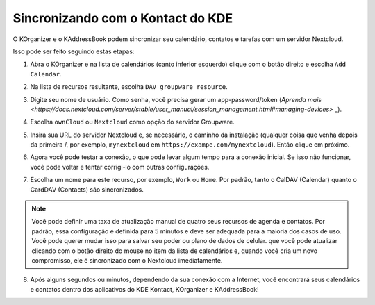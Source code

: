 ===================================
Sincronizando com o Kontact do KDE
===================================

O KOrganizer e o KAddressBook podem sincronizar seu calendário, contatos e tarefas com um servidor Nextcloud.

Isso pode ser feito seguindo estas etapas:

1. Abra o KOrganizer e na lista de calendários (canto inferior esquerdo) clique com o botão direito e escolha ``Add Calendar``.

.. image:: ../images/KOrganizer_add_calendar.png

2. Na lista de recursos resultante, escolha ``DAV groupware resource``.

.. image:: ../images/korganizer_resource_choice.png

3. Digite seu nome de usuário. Como senha, você precisa gerar um app-password/token (`Aprenda mais <https://docs.nextcloud.com/server/stable/user_manual/session_management.html#managing-devices>` _).

.. image:: ../images/korganizer_credentials.png

4. Escolha ``ownCloud`` ou ``Nextcloud`` como opção do servidor Groupware.

.. image:: ../images/KOrganizer_groupware_server.png

5. Insira sua URL do servidor Nextcloud e, se necessário, o caminho da instalação (qualquer coisa que venha depois da primeira /, por exemplo, ``mynextcloud`` em ``https://exampe.com/mynextcloud``). Então clique em próximo.

.. image:: ../images/KOrganizer_server_address.png

6. Agora você pode testar a conexão, o que pode levar algum tempo para a conexão inicial. Se isso não funcionar, você pode voltar e tentar corrigi-lo com outras configurações.

.. image:: ../images/KOrganizer_test1.png

.. image:: ../images/KOrganizer_test2.png

7. Escolha um nome para este recurso, por exemplo, ``Work`` ou ``Home``. Por padrão, tanto o CalDAV (Calendar) quanto o CardDAV (Contacts) são sincronizados.

.. note:: Você pode definir uma taxa de atualização manual de quatro seus recursos de agenda e contatos. Por padrão, essa configuração é definida para 5 minutos e deve ser adequada para a maioria dos casos de uso. Você pode querer mudar isso para salvar seu poder ou plano de dados de celular. que você pode atualizar clicando com o botão direito do mouse no item da lista de calendários e, quando você cria um novo compromisso, ele é sincronizado com o Nextcloud imediatamente.

.. image:: ../images/KOrganizer_pick_resources.png

8. Após alguns segundos ou minutos, dependendo da sua conexão com a Internet, você encontrará seus calendários e contatos dentro dos aplicativos do KDE Kontact, KOrganizer e KAddressBook!

.. image:: ../images/KOrganizer.png
.. image:: ../images/KAddressBook.png
